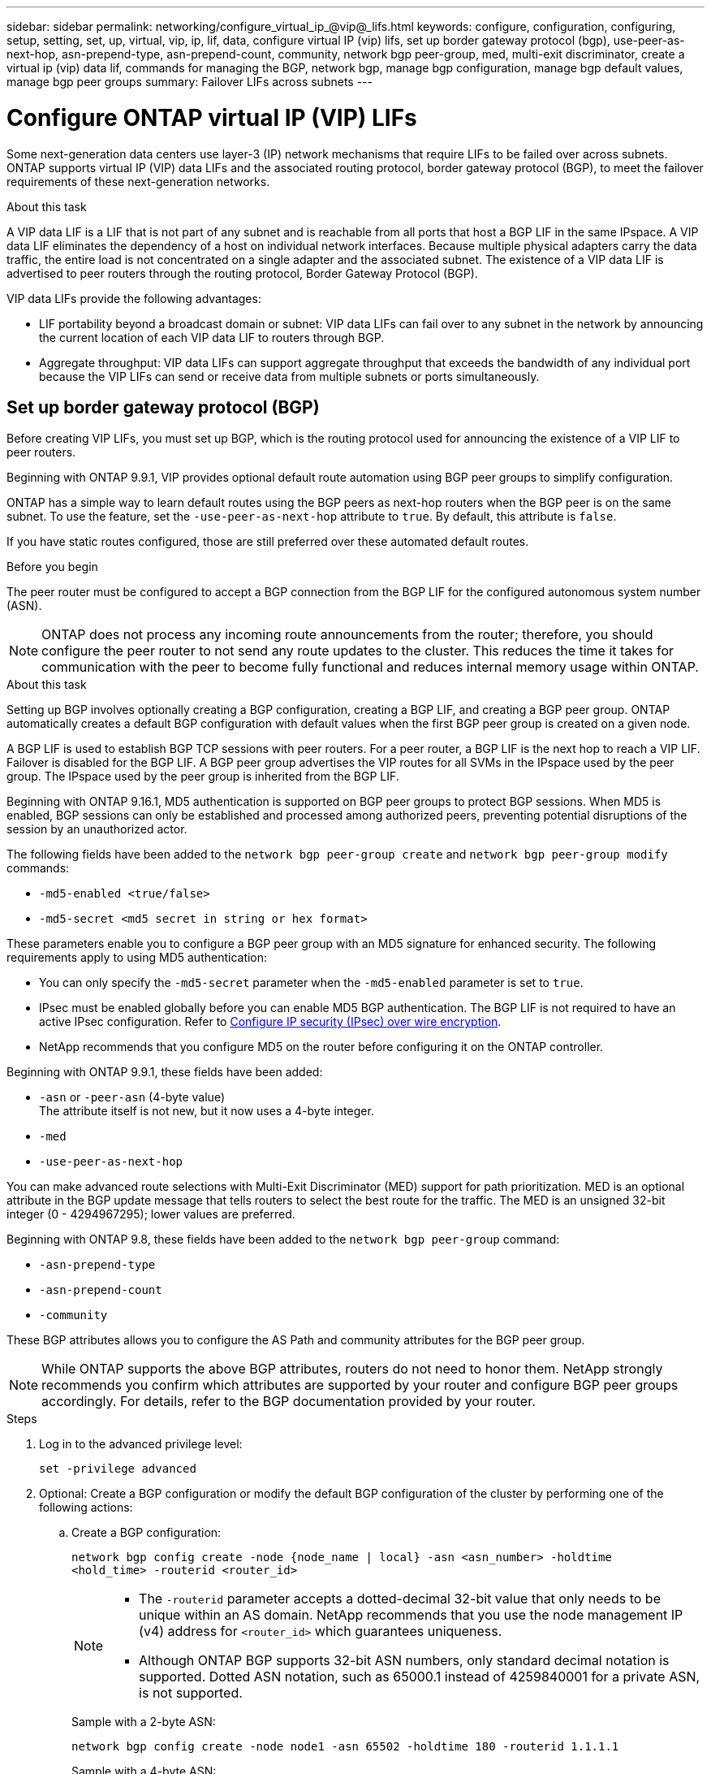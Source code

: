 ---
sidebar: sidebar
permalink: networking/configure_virtual_ip_@vip@_lifs.html
keywords: configure, configuration, configuring, setup, setting, set, up, virtual, vip, ip, lif, data, configure virtual IP (vip) lifs, set up border gateway protocol (bgp), use-peer-as-next-hop, asn-prepend-type, asn-prepend-count, community, network bgp peer-group, med, multi-exit discriminator, create a virtual ip (vip) data lif, commands for managing the BGP, network bgp, manage bgp configuration, manage bgp default values, manage bgp peer groups
summary: Failover LIFs across subnets
---

= Configure ONTAP virtual IP (VIP) LIFs
:hardbreaks:
:nofooter:
:icons: font
:linkattrs:
:imagesdir: ../media/

[.lead]
Some next-generation data centers use layer-3 (IP) network mechanisms that require LIFs to be failed over across subnets. ONTAP supports virtual IP (VIP) data LIFs and the associated routing protocol, border gateway protocol (BGP), to meet the failover requirements of these next-generation networks. 

.About this task

A VIP data LIF is a LIF that is not part of any subnet and is reachable from all ports that host a BGP LIF in the same IPspace. A VIP data LIF eliminates the dependency of a host on individual network interfaces. Because multiple physical adapters carry the data traffic, the entire load is not concentrated on a single adapter and the associated subnet. The existence of a VIP data LIF is advertised to peer routers through the routing protocol, Border Gateway Protocol (BGP).

VIP data LIFs provide the following advantages:

* LIF portability beyond a broadcast domain or subnet: VIP data LIFs can fail over to any subnet in the network by announcing the current location of each VIP data LIF to routers through BGP.
* Aggregate throughput: VIP data LIFs can support aggregate throughput that exceeds the bandwidth of any individual port because the VIP LIFs can send or receive data from multiple subnets or ports simultaneously.

== Set up border gateway protocol (BGP)

Before creating VIP LIFs, you must set up BGP, which is the routing protocol used for announcing the existence of a VIP LIF to peer routers.

Beginning with ONTAP 9.9.1, VIP provides optional default route automation using BGP peer groups to simplify configuration.

ONTAP has a simple way to learn default routes using the BGP peers as next-hop routers when the BGP peer is on the same subnet. To use the feature, set the `-use-peer-as-next-hop` attribute to `true`. By default, this attribute is `false`.

If you have static routes configured, those are still preferred over these automated default routes.

.Before you begin

The peer router must be configured to accept a BGP connection from the BGP LIF for the configured autonomous system number (ASN).

[NOTE]
ONTAP does not process any incoming route announcements from the router; therefore, you should configure the peer router to not send any route updates to the cluster. This reduces the time it takes for communication with the peer to become fully functional and reduces internal memory usage within ONTAP.

.About this task

Setting up BGP involves optionally creating a BGP configuration, creating a BGP LIF, and creating a BGP peer group. ONTAP automatically creates a default BGP configuration with default values when the first BGP peer group is created on a given node.

A BGP LIF is used to establish BGP TCP sessions with peer routers. For a peer router, a BGP LIF is the next hop to reach a VIP LIF. Failover is disabled for the BGP LIF. A BGP peer group advertises the VIP routes for all SVMs in the IPspace used by the peer group. The IPspace used by the peer group is inherited from the BGP LIF.

Beginning with ONTAP 9.16.1, MD5 authentication is supported on BGP peer groups to protect BGP sessions. When MD5 is enabled, BGP sessions can only be established and processed among authorized peers, preventing potential disruptions of the session by an unauthorized actor.

The following fields have been added to the `network bgp peer-group create` and `network bgp peer-group modify` commands: 

* `-md5-enabled <true/false>`
* `-md5-secret <md5 secret in string or hex format>`

These parameters enable you to configure a BGP peer group with an MD5 signature for enhanced security. The following requirements apply to using MD5 authentication:

* You can only specify the `-md5-secret` parameter when the `-md5-enabled` parameter is set to `true`.   
* IPsec must be enabled globally before you can enable MD5 BGP authentication. The BGP LIF is not required to have an active IPsec configuration. Refer to link:configure_ip_security_@ipsec@_over_wire_encryption.html[Configure IP security (IPsec) over wire encryption].
* NetApp recommends that you configure MD5 on the router before configuring it on the ONTAP controller. 

Beginning with ONTAP 9.9.1, these fields have been added:

* `-asn` or `-peer-asn` (4-byte value)
The attribute itself is not new, but it now uses a 4-byte integer.
* `-med`
* `-use-peer-as-next-hop`

You can make advanced route selections with Multi-Exit Discriminator (MED) support for path prioritization. MED is an optional attribute in the BGP update message that tells routers to select the best route for the traffic. The MED is an unsigned 32-bit integer (0 - 4294967295); lower values are preferred.

Beginning with ONTAP 9.8, these fields have been added to the `network bgp peer-group` command:

* `-asn-prepend-type`
* `-asn-prepend-count`
* `-community`

These BGP attributes allows you to configure the AS Path and community attributes for the BGP peer group.

[NOTE]
While ONTAP supports the above BGP attributes, routers do not need to honor them. NetApp strongly recommends you confirm which attributes are supported by your router and configure BGP peer groups accordingly. For details, refer to the BGP documentation provided by your router.

.Steps

. Log in to the advanced privilege level:
+
`set -privilege advanced`

. Optional: Create a BGP configuration or modify the default BGP configuration of the cluster by performing one of the following actions:
.. Create a BGP configuration:
+
....
network bgp config create -node {node_name | local} -asn <asn_number> -holdtime
<hold_time> -routerid <router_id>
....
+
[NOTE]
====
* The `-routerid` parameter accepts a dotted-decimal 32-bit value that only needs to be unique within an AS domain. NetApp recommends that you use the node management IP (v4) address for `<router_id>` which guarantees uniqueness.
* Although ONTAP BGP supports 32-bit ASN numbers, only standard decimal notation is supported. Dotted ASN notation, such as 65000.1 instead of 4259840001 for a private ASN, is not supported.
====
+
Sample with a 2-byte ASN:
+
....
network bgp config create -node node1 -asn 65502 -holdtime 180 -routerid 1.1.1.1
....
+
Sample with a 4-byte ASN:
+
....
network bgp config create -node node1 -asn 85502 -holdtime 180 -routerid 1.1.1.1
....

.. Modify the default BGP configuration:
+
....
network bgp defaults modify -asn <asn_number> -holdtime <hold_time>
network bgp defaults modify -asn 65502 -holdtime 60
....
+
* `<asn_number>` specifies the ASN number. Beginning with ONTAP 9.8, ASN for BGP supports a 2-byte non-negative integer. This is a 16-bit number (1 to 65534 available values). Beginning with ONTAP 9.9.1, ASN for BGP supports a 4-byte non-negative integer (1 to 4294967295). The default ASN is 65501. ASN 23456 is reserved for ONTAP session establishment with peers that do not announce 4-byte ASN capability.
* `<hold_time>` specifies the hold time in seconds. The default value is 180s.
+
NOTE: ONTAP only supports one global `<asn_number>`, `<hold_time>`, and `<router_id>`, even if you configure BGP for multiple IPspaces. The BGP and all IP routing information is completely isolated within one IPspace. An IPspace is equivalent to a virtual routing and forwarding (VRF) instance.

. Create a BGP LIF for the system SVM:
+
For the default IPspace, the SVM name is the cluster name. For additional IPspaces, the SVM name is identical to the IPspace name.
+
....
network interface create -vserver <system_svm> -lif <lif_name> -service-policy default-route-announce -home-node <home_node> -home-port <home_port> -address <ip_address> -netmask <netmask>
....
+
You can use the `default-route-announce` service policy for the BGP LIF or any custom service policy which contains the "management-bgp" service.
+
....
network interface create -vserver cluster1 -lif bgp1 -service-policy default-route-announce -home-node cluster1-01 -home-port e0c -address 10.10.10.100 -netmask 255.255.255.0
....

. Create a BGP peer group that is used to establish BGP sessions with the remote peer routers and configure the VIP route information that is advertised to the peer routers:
+
Sample 1: Create a peer group without an auto default route
+
In this case, the admin needs to create a static route to the BGP peer.
+
....
network bgp peer-group create -peer-group <group_name> -ipspace <ipspace_name> -bgp-lif <bgp_lif> -peer-address <peer-router_ip_address> -peer-asn <peer_asn_number> {-route-preference <integer>} {-asn-prepend-type <ASN_prepend_type>} {-asn-prepend-count <integer>} {-med <integer>} {-community BGP community list <0-65535>:<0-65535>}
....
+
....
network bgp peer-group create -peer-group group1 -ipspace Default -bgp-lif bgp1 -peer-address 10.10.10.1 -peer-asn 65503 -route-preference 100 -asn-prepend-type local-asn -asn-prepend-count 2 -med 100 -community 9000:900,8000:800
....
+
Sample 2: Create a peer group with an auto default route
+
....
network bgp peer-group create -peer-group <group_name> -ipspace <ipspace_name> -bgp-lif <bgp_lif> -peer-address <peer-router_ip_address> -peer-asn <peer_asn_number> {-use-peer-as-next-hop true} {-route-preference <integer>} {-asn-prepend-type <ASN_prepend_type>} {-asn-prepend-count <integer>} {-med <integer>} {-community BGP community list <0-65535>:<0-65535>}
....
+
....
network bgp peer-group create -peer-group group1 -ipspace Default -bgp-lif bgp1 -peer-address 10.10.10.1 -peer-asn 65503 -use-peer-as-next-hop true -route-preference 100 -asn-prepend-type local-asn -asn-prepend-count 2 -med 100 -community 9000:900,8000:800
....
+
Sample 3: Create a peer group with MD5 enabled

.. Enable IPsec: 
+
`security ipsec config modify -is-enabled true` 

.. Create the BGP peer group with MD5 enabled:
+
....
network bgp peer-group create -ipspace Default -peer-group <group_name> -bgp-lif bgp_lif -peer-address <peer_router_ip_address> {-md5-enabled true} {-md5-secret <md5 secret in string or hex format>}
....
+
Example using a hex key:
+
....
network bgp peer-group create -ipspace Default -peer-group peer1 -bgp-lif bgp_lif1 -peer-address 10.1.1.100 -md5-enabled true -md5-secret 0x7465737420736563726574
....
+
Example using a string:
+
....
network bgp peer-group create -ipspace Default -peer-group peer1 -bgp-lif bgp_lif1 -peer-address 10.1.1.100 -md5-enabled true -md5-secret "test secret"
....

NOTE: After you create the BGP peer group, a virtual ethernet port (starting with v0a..v0z,v1a...) is listed when you run the `network port show` command. The MTU of this interface is always reported at 1500. The actual MTU used for traffic is derived from the physical port (BGP LIF), which is determined when traffic is sent.

== Create a virtual IP (VIP) data LIF

The existence of a VIP data LIF is advertised to peer routers through the routing protocol, Border Gateway Protocol (BGP).

.Before you begin

* The BGP peer group must be set up and the BGP session for the SVM on which the LIF is to be created must be active.
+
* A static route to the BGP router or any other router in the BGP LIF’s subnet must be created for any outgoing VIP traffic for the SVM.
* You should turn on multipath routing so that the outgoing VIP traffic can utilize all the available routes.
+
If multipath routing is not enabled, all the outgoing VIP traffic goes from a single interface.

.Steps

. Create a VIP data LIF:
+
....
network interface create -vserver <svm_name> -lif <lif_name> -role data -data-protocol
{nfs|cifs|iscsi|fcache|none|fc-nvme} -home-node <home_node> -address <ip_address> -is-vip true -failover-policy broadcast-domain-wide
....
+
A VIP port is automatically selected if you do not specify the home port with the `network interface create` command.
+
By default, the VIP data LIF belongs to the system-created broadcast domain named 'Vip', for each IPspace. You cannot modify the VIP broadcast domain.
+
A VIP data LIF is reachable simultaneously on all ports hosting a BGP LIF of an IPspace. If there is no active BGP session for the VIP's SVM on the local node, the VIP data LIF fails over to the next VIP port on the node that has a BGP session established for that SVM.

. Verify that the BGP session is in the up status for the SVM of the VIP data LIF:
+
....
network bgp vserver-status show

Node        Vserver  bgp status
	    ----------  -------- ---------
	    node1       vs1      up
....
+
If the BGP status is `down` for the SVM on a node, the VIP data LIF fails over to a different node where the BGP status is up for the SVM. If BGP status is `down` on all the nodes, the VIP data LIF cannot be hosted anywhere, and has LIF status as down.

== Commands for managing the BGP

Beginning with ONTAP 9.5, you use the `network bgp` commands to manage the BGP sessions in ONTAP.

=== Manage BGP configuration


|===

h|If you want to... h|Use this command...

|Create a BGP configuration
|`network bgp config create`
|Modify BGP configuration
|`network bgp config modify`
|Delete BGP configuration
|`network bgp config delete`
|Display BGP configuration
|`network bgp config show`
|Displays the BGP status for the SVM of the VIP LIF
|`network bgp vserver-status show`
|===

=== Manage BGP default values


|===

h|If you want to... h|Use this command...

|Modify BGP default values
|`network bgp defaults modify`
|Display BGP default values
|`network bgp defaults show`
|===

=== Manage BGP peer groups


|===

h|If you want to... h|Use this command...

|Create a BGP peer group
|`network bgp peer-group create`
|Modify a BGP peer group
|`network bgp peer-group modify`
|Delete a BGP peer group
|`network bgp peer-group delete`
|Display BGP peer groups information
|`network bgp peer-group show`
|Rename a BGP peer group
|`network bgp peer-group rename`
|===

=== Manage BGP peer groups with MD5

Beginning with ONTAP 9.16.1, you can enable or disable MD5 authentication on an existing BGP peer group.  

NOTE: If you enable or disable MD5 on an existing BGP peer group, the BGP connection is terminated and re-created to apply the MD5 configuration changes.

|===

h|If you want to... h|Use this command...

|Enable MD5 on an existing BGP peer group
|`network bgp peer-group modify -ipspace Default -peer-group <group_name> -bgp-lif <bgp_lif> -peer-address <peer_router_ip_address> -md5-enabled true -md5-secret <md5 secret in string or hex format>`
|Disable MD5 on an existing BGP peer group
|`network bgp peer-group modify -ipspace Default -peer-group <group_name> -bgp-lif <bgp_lif> -md5-enabled false`
|===

.Related information
https://docs.netapp.com/us-en/ontap-cli[ONTAP command reference^]

// 2024 Oct 10, ONTAPDOC-2484
// 2024 Sep 03, ONTAPDOC-2297
// 16 may 2024, ontapdoc-1986
// 08 DEC 2021, BURT 1430515
